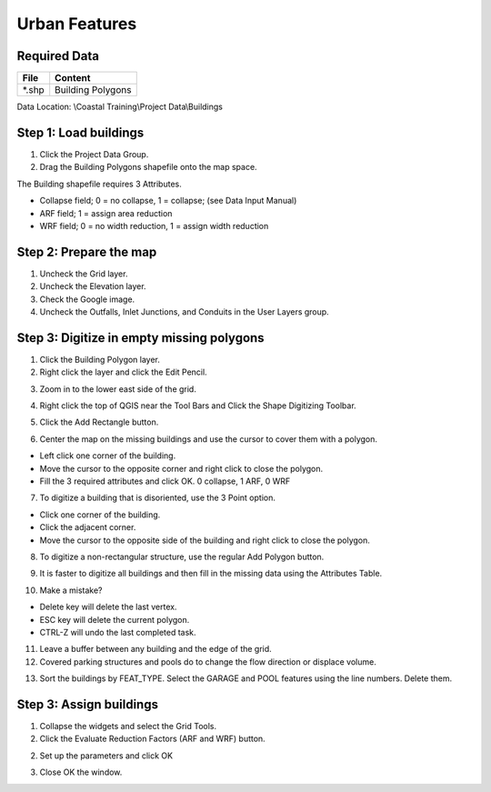 Urban Features
==============

Required Data
-------------

============= =====================
**File**      **Content**
============= =====================
\*.shp         Building Polygons
============= =====================

Data Location: \\Coastal Training\\Project Data\\Buildings

.. youtube:: ef-xygMwiSs

Step 1: Load buildings
-----------------------

1. Click the Project Data Group.

2. Drag the Building Polygons shapefile onto the map space.

.. image:: ../img/Coastal/bldg001.png

The Building shapefile requires 3 Attributes.

-  Collapse field;   0 = no collapse, 1 = collapse; (see Data Input Manual)

-  ARF field; 1 = assign area reduction

-  WRF field; 0 = no width reduction, 1 = assign width reduction

Step 2: Prepare the map
-----------------------

1. Uncheck the Grid layer.

2. Uncheck the Elevation layer.

3. Check the Google image.

4. Uncheck the Outfalls, Inlet Junctions, and Conduits in the User Layers group.

Step 3: Digitize in empty missing polygons
-------------------------------------------

1. Click the Building Polygon layer.

2. Right click the layer and click the Edit Pencil.

.. image:: ../img/Coastal/bldg006.png

3. Zoom in to the lower east side of the grid.

.. image:: ../img/Coastal/bldg005.png

4. Right click the top of QGIS near the Tool Bars and Click the Shape Digitizing Toolbar.

.. image:: ../img/Coastal/bldg007.png

5. Click the Add Rectangle button.

.. image:: ../img/Coastal/bldg008.png

6. Center the map on the missing buildings and use the cursor to cover them with a polygon.

- Left click one corner of the building.

- Move the cursor to the opposite corner and right click to close the polygon.

- Fill the 3 required attributes and click OK.  0 collapse, 1 ARF, 0 WRF

.. image:: ../img/Coastal/addbldg.gif

7. To digitize a building that is disoriented, use the 3 Point option.

.. image:: ../img/Coastal/bldg009.png

- Click one corner of the building.

- Click the adjacent corner.

- Move the cursor to the opposite side of the building and right click to close the polygon.

.. image:: ../img/Coastal/addbldg2.gif

8. To digitize a non-rectangular structure, use the regular Add Polygon button.

.. image:: ../img/Coastal/bldg010.png

.. image:: ../img/Coastal/addbldg3.gif

9. It is faster to digitize all buildings and then fill in the missing data using the Attributes Table.

.. image:: ../img/Coastal/bldg013.png

10. Make a mistake?

- Delete key will delete the last vertex.

- ESC key will delete the current polygon.

- CTRL-Z will undo the last completed task.

11. Leave a buffer between any building and the edge of the grid.

12. Covered parking structures and pools do to change the flow direction or displace volume.

.. image:: ../img/Coastal/bldg011.png

13. Sort the buildings by FEAT_TYPE.  Select the GARAGE and POOL features using the line  numbers.  Delete them.

.. image:: ../img/Coastal/bldg012.png

Step 3: Assign buildings
------------------------

1. Collapse the widgets and select the Grid Tools.

2. Click the Evaluate Reduction Factors (ARF and WRF) button.

.. image:: ../img/Coastal/bldg002.png

2. Set up the parameters and click OK

.. image:: ../img/Coastal/bldg003.png

3. Close OK the window.

.. image:: ../img/Coastal/bldg004.png